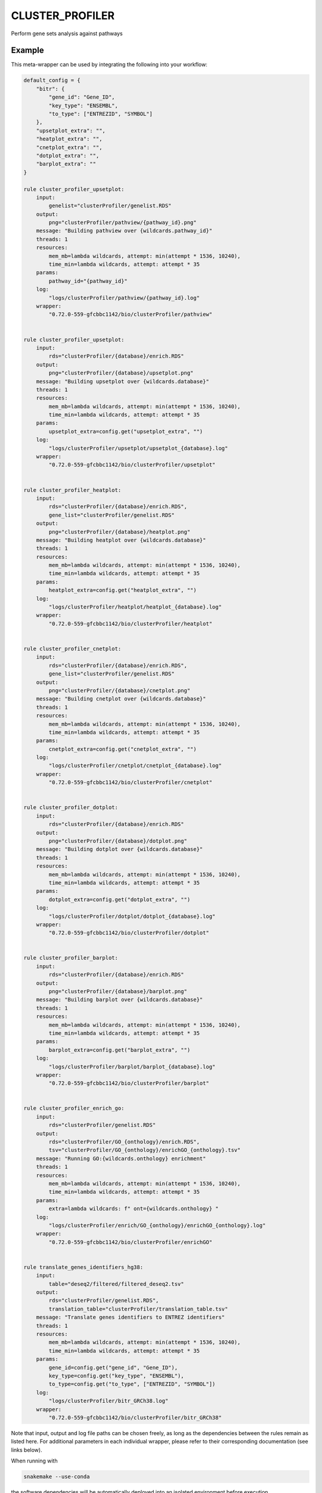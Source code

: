 .. _`cluster_profiler`:

CLUSTER_PROFILER
================

Perform gene sets analysis against pathways


Example
-------

This meta-wrapper can be used by integrating the following into your workflow:

.. code-block:: python

    default_config = {
        "bitr": {
            "gene_id": "Gene_ID",
            "key_type": "ENSEMBL",
            "to_type": ["ENTREZID", "SYMBOL"]
        },
        "upsetplot_extra": "",
        "heatplot_extra": "",
        "cnetplot_extra": "",
        "dotplot_extra": "",
        "barplot_extra": ""
    }

    rule cluster_profiler_upsetplot:
        input:
            genelist="clusterProfiler/genelist.RDS"
        output:
            png="clusterProfiler/pathview/{pathway_id}.png"
        message: "Building pathview over {wildcards.pathway_id}"
        threads: 1
        resources:
            mem_mb=lambda wildcards, attempt: min(attempt * 1536, 10240),
            time_min=lambda wildcards, attempt: attempt * 35
        params:
            pathway_id="{pathway_id}"
        log:
            "logs/clusterProfiler/pathview/{pathway_id}.log"
        wrapper:
            "0.72.0-559-gfcbbc1142/bio/clusterProfiler/pathview"


    rule cluster_profiler_upsetplot:
        input:
            rds="clusterProfiler/{database}/enrich.RDS"
        output:
            png="clusterProfiler/{database}/upsetplot.png"
        message: "Building upsetplot over {wildcards.database}"
        threads: 1
        resources:
            mem_mb=lambda wildcards, attempt: min(attempt * 1536, 10240),
            time_min=lambda wildcards, attempt: attempt * 35
        params:
            upsetplot_extra=config.get("upsetplot_extra", "")
        log:
            "logs/clusterProfiler/upsetplot/upsetplot_{database}.log"
        wrapper:
            "0.72.0-559-gfcbbc1142/bio/clusterProfiler/upsetplot"


    rule cluster_profiler_heatplot:
        input:
            rds="clusterProfiler/{database}/enrich.RDS",
            gene_list="clusterProfiler/genelist.RDS"
        output:
            png="clusterProfiler/{database}/heatplot.png"
        message: "Building heatplot over {wildcards.database}"
        threads: 1
        resources:
            mem_mb=lambda wildcards, attempt: min(attempt * 1536, 10240),
            time_min=lambda wildcards, attempt: attempt * 35
        params:
            heatplot_extra=config.get("heatplot_extra", "")
        log:
            "logs/clusterProfiler/heatplot/heatplot_{database}.log"
        wrapper:
            "0.72.0-559-gfcbbc1142/bio/clusterProfiler/heatplot"


    rule cluster_profiler_cnetplot:
        input:
            rds="clusterProfiler/{database}/enrich.RDS",
            gene_list="clusterProfiler/genelist.RDS"
        output:
            png="clusterProfiler/{database}/cnetplot.png"
        message: "Building cnetplot over {wildcards.database}"
        threads: 1
        resources:
            mem_mb=lambda wildcards, attempt: min(attempt * 1536, 10240),
            time_min=lambda wildcards, attempt: attempt * 35
        params:
            cnetplot_extra=config.get("cnetplot_extra", "")
        log:
            "logs/clusterProfiler/cnetplot/cnetplot_{database}.log"
        wrapper:
            "0.72.0-559-gfcbbc1142/bio/clusterProfiler/cnetplot"


    rule cluster_profiler_dotplot:
        input:
            rds="clusterProfiler/{database}/enrich.RDS"
        output:
            png="clusterProfiler/{database}/dotplot.png"
        message: "Building dotplot over {wildcards.database}"
        threads: 1
        resources:
            mem_mb=lambda wildcards, attempt: min(attempt * 1536, 10240),
            time_min=lambda wildcards, attempt: attempt * 35
        params:
            dotplot_extra=config.get("dotplot_extra", "")
        log:
            "logs/clusterProfiler/dotplot/dotplot_{database}.log"
        wrapper:
            "0.72.0-559-gfcbbc1142/bio/clusterProfiler/dotplot"


    rule cluster_profiler_barplot:
        input:
            rds="clusterProfiler/{database}/enrich.RDS"
        output:
            png="clusterProfiler/{database}/barplot.png"
        message: "Building barplot over {wildcards.database}"
        threads: 1
        resources:
            mem_mb=lambda wildcards, attempt: min(attempt * 1536, 10240),
            time_min=lambda wildcards, attempt: attempt * 35
        params:
            barplot_extra=config.get("barplot_extra", "")
        log:
            "logs/clusterProfiler/barplot/barplot_{database}.log"
        wrapper:
            "0.72.0-559-gfcbbc1142/bio/clusterProfiler/barplot"


    rule cluster_profiler_enrich_go:
        input:
            rds="clusterProfiler/genelist.RDS"
        output:
            rds="clusterProfiler/GO_{onthology}/enrich.RDS",
            tsv="clusterProfiler/GO_{onthology}/enrichGO_{onthology}.tsv"
        message: "Running GO:{wildcards.onthology} enrichment"
        threads: 1
        resources:
            mem_mb=lambda wildcards, attempt: min(attempt * 1536, 10240),
            time_min=lambda wildcards, attempt: attempt * 35
        params:
            extra=lambda wildcards: f" ont={wildcards.onthology} "
        log:
            "logs/clusterProfiler/enrich/GO_{onthology}/enrichGO_{onthology}.log"
        wrapper:
            "0.72.0-559-gfcbbc1142/bio/clusterProfiler/enrichGO"


    rule translate_genes_identifiers_hg38:
        input:
            table="deseq2/filtered/filtered_deseq2.tsv"
        output:
            rds="clusterProfiler/genelist.RDS",
            translation_table="clusterProfiler/translation_table.tsv"
        message: "Translate genes identifiers to ENTREZ identifiers"
        threads: 1
        resources:
            mem_mb=lambda wildcards, attempt: min(attempt * 1536, 10240),
            time_min=lambda wildcards, attempt: attempt * 35
        params:
            gene_id=config.get("gene_id", "Gene_ID"),
            key_type=config.get("key_type", "ENSEMBL"),
            to_type=config.get("to_type", ["ENTREZID", "SYMBOL"])
        log:
            "logs/clusterProfiler/bitr_GRCh38.log"
        wrapper:
            "0.72.0-559-gfcbbc1142/bio/clusterProfiler/bitr_GRCh38"

Note that input, output and log file paths can be chosen freely, as long as the dependencies between the rules remain as listed here.
For additional parameters in each individual wrapper, please refer to their corresponding documentation (see links below).

When running with

.. code-block:: bash

    snakemake --use-conda

the software dependencies will be automatically deployed into an isolated environment before execution.



Used wrappers
---------------------

The following individual wrappers are used in this meta-wrapper:


* :ref:`bio/clusterProfiler/pathview`

* :ref:`bio/clusterProfiler/upsetplot`

* :ref:`bio/clusterProfiler/heatplot`

* :ref:`bio/clusterProfiler/cnetplot`

* :ref:`bio/clusterProfiler/dotplot`

* :ref:`bio/clusterProfiler/barplot`

* :ref:`bio/clusterProfiler/enrichGO`

* :ref:`bio/clusterProfiler/bitr_GRCh38`


Please refer to each wrapper in above list for additional configuration parameters and information about the executed code.






Notes
-----

Parameters:

* gene_col    (str): Column containing gene names or identifiers
* stat_col    (str): Column containing the stat change
* cluster_col (str): Column containing the cluster to differentiate
* bdd         (str): The database to use for the analysis (default GO:BP)

Available databases:

* Gene Onthology: GO:BP, GO:CC, GO:MS
* Network of Cancer Genes: NCG
* Molecular Signature Database: MSigDB
* Disease Onthology: DO
* Disease Genes Network: DGN




Authors
-------


* Thibault

